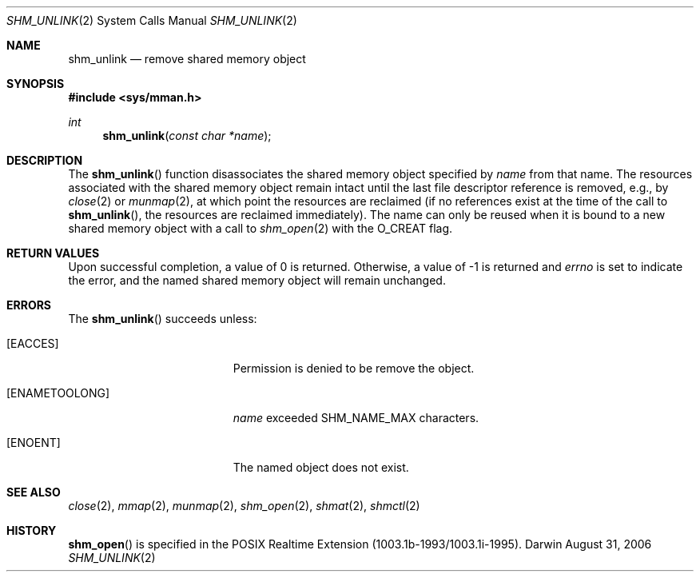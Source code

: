 .\"	$Darwin$
.\"
.\" Copyright (c) 1999-2002 Apple Computer, Inc. All rights reserved.
.\"
.\" @APPLE_LICENSE_HEADER_START@
.\" 
.\" The contents of this file constitute Original Code as defined in and
.\" are subject to the Apple Public Source License Version 1.1 (the
.\" "License").  You may not use this file except in compliance with the
.\" License.  Please obtain a copy of the License at
.\" http://www.apple.com/publicsource and read it before using this file.
.\" 
.\" This Original Code and all software distributed under the License are
.\" distributed on an "AS IS" basis, WITHOUT WARRANTY OF ANY KIND, EITHER
.\" EXPRESS OR IMPLIED, AND APPLE HEREBY DISCLAIMS ALL SUCH WARRANTIES,
.\" INCLUDING WITHOUT LIMITATION, ANY WARRANTIES OF MERCHANTABILITY,
.\" FITNESS FOR A PARTICULAR PURPOSE OR NON-INFRINGEMENT.  Please see the
.\" License for the specific language governing rights and limitations
.\" under the License.
.\" 
.\" @APPLE_LICENSE_HEADER_END@
.\"
.Dd August 31, 2006
.Dt SHM_UNLINK 2
.Os Darwin
.Sh NAME
.Nm shm_unlink
.Nd remove shared memory object
.Sh SYNOPSIS
.Fd #include <sys/mman.h>
.Ft int
.Fn shm_unlink "const char *name"
.Sh DESCRIPTION
The
.Fn shm_unlink
function disassociates the shared memory object specified by
.Fa name
from that name.
The resources associated with the shared memory object remain intact
until the last file descriptor reference is removed, e.g., by
.Xr close 2
or
.Xr munmap 2 ,
at which point the resources are reclaimed
(if no references exist at the time of the call to
.Fn shm_unlink ,
the resources are reclaimed immediately).
The name can only be reused
when it is bound to a new shared memory object with a call to
.Xr shm_open 2
with the
.Dv O_CREAT
flag.
.Sh RETURN VALUES
Upon successful completion, a value of 0 is returned.
Otherwise, a value of -1 is returned and
.Va errno
is set to indicate the error,
and the named shared memory object will remain unchanged.
.Sh ERRORS
The
.Fn shm_unlink
succeeds unless:
.Bl -tag -width Er
.It Bq Er EACCES
Permission is denied to be remove the object.
.It Bq Er ENAMETOOLONG
.Fa name
exceeded
.Dv SHM_NAME_MAX
characters.
.It Bq Er ENOENT
The named object does not exist.
.El
.Sh SEE ALSO
.Xr close 2 ,
.Xr mmap 2 ,
.Xr munmap 2 ,
.Xr shm_open 2 ,
.Xr shmat 2 ,
.Xr shmctl 2
.Sh HISTORY
.Fn shm_open
is specified in the POSIX Realtime Extension (1003.1b-1993/1003.1i-1995).
